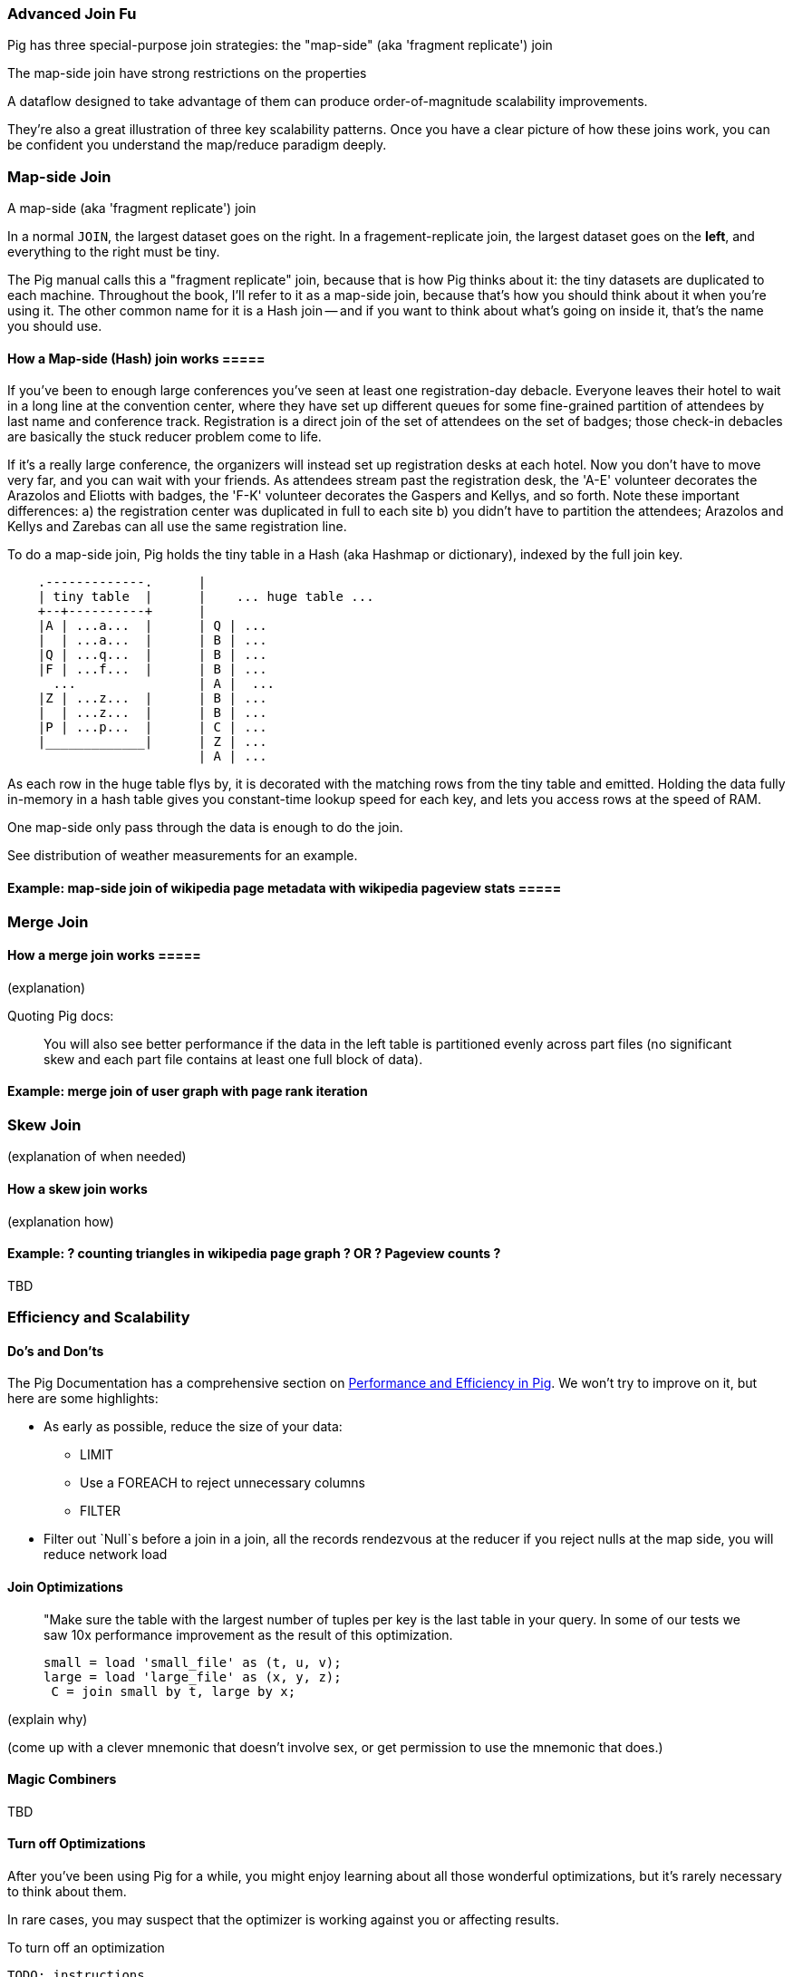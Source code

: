 === Advanced Join Fu ===

Pig has three special-purpose join strategies: the "map-side" (aka 'fragment replicate') join 

The map-side join have strong restrictions on the properties 

A dataflow designed to take advantage of them 
can produce order-of-magnitude scalability improvements.

They're also a great illustration of three key scalability patterns.
Once you have a clear picture of how these joins work,
you can be confident you understand the map/reduce paradigm deeply.

[[advanced_pig_map_side_join]]
=== Map-side Join ===

A map-side (aka 'fragment replicate') join

In a normal `JOIN`, the largest dataset goes on the right. In a fragement-replicate join, the largest dataset goes on the *left*, and everything to the right must be tiny.

The Pig manual calls this a "fragment replicate" join, because that is how Pig thinks about it: the tiny datasets are duplicated to each machine.
Throughout the book, I'll refer to it as a map-side join, because that's how you should think about it when you're using it.
The other common name for it is a Hash join -- and if you want to think about what's going on inside it, that's the name you should use.

==== How a Map-side (Hash) join works =====

If you've been to enough large conferences you've seen at least one registration-day debacle. Everyone leaves their hotel to wait in a long line at the convention center, where they have set up different queues for some fine-grained partition of attendees by last name and conference track. Registration is a direct join of the set of attendees on the set of badges; those check-in debacles are basically the stuck reducer problem come to life.

If it's a really large conference, the organizers will instead set up registration desks at each hotel. Now you don't have to move very far, and you can wait with your friends. As attendees stream past the registration desk, the 'A-E' volunteer decorates the Arazolos and Eliotts with badges, the 'F-K' volunteer decorates the Gaspers and Kellys, and so forth. Note these important differences: a) the registration center was duplicated in full to each site b) you didn't have to partition the attendees; Arazolos and Kellys and Zarebas can all use the same registration line. 

To do a map-side join, Pig holds the tiny table in a Hash (aka Hashmap or dictionary), indexed by the full join key.

----

    .-------------.      | 
    | tiny table  |      |    ... huge table ... 
    +--+----------+      | 
    |A | ...a...  |      | Q | ...
    |  | ...a...  |      | B | ...
    |Q | ...q...  |      | B | ...
    |F | ...f...  |      | B | ...
      ...                | A |  ...
    |Z | ...z...  |      | B | ...
    |  | ...z...  |      | B | ...
    |P | ...p...  |      | C | ...
    |_____________|      | Z | ...
                         | A | ...

----			 

As each row in the huge table flys by, it is decorated with the matching rows from the tiny table and emitted.
Holding the data fully in-memory in a hash table gives you constant-time lookup speed for each key, and lets you access rows at the speed of RAM.

One map-side only pass through the data is enough to do the join.

See ((distribution of weather measurements)) for an example.


==== Example: map-side join of wikipedia page metadata with wikipedia pageview stats =====




[[merge_join]]
=== Merge Join ===

==== How a merge join works =====

(explanation) 

Quoting Pig docs:


____________________________________________________________________
You will also see better performance if the data in the left table is partitioned evenly across part files (no significant skew and each part file contains at least one full block of data).
____________________________________________________________________


==== Example: merge join of user graph with page rank iteration ====

=== Skew Join ===

(explanation of when needed)

==== How a skew join works ====

(explanation how)

==== Example: ? counting triangles in wikipedia page graph ? OR ? Pageview counts ? ====

TBD 

=== Efficiency and Scalability ===


==== Do's and Don'ts ====

The Pig Documentation has a comprehensive section on http://pig.apache.org/docs/r0.9.2/perf.html[Performance and Efficiency in Pig]. We won't try to improve on it, but here are some highlights:

* As early as possible, reduce the size of your data:
  - LIMIT
  - Use a FOREACH to reject unnecessary columns
  - FILTER

* Filter out `Null`s before a join
  in a join, all the records rendezvous at the reducer
  if you reject nulls at the map side, you will reduce network load

==== Join Optimizations ====

__________________________________________________________________________
"Make sure the table with the largest number of tuples per key is the last table in your query. 
 In some of our tests we saw 10x performance improvement as the result of this optimization.

     small = load 'small_file' as (t, u, v);
     large = load 'large_file' as (x, y, z);
      C = join small by t, large by x;
__________________________________________________________________________

(explain why)

(come up with a clever mnemonic that doesn't involve sex, or get permission to use the mnemonic that does.)

==== Magic Combiners ====

TBD

==== Turn off Optimizations ====

After you've been using Pig for a while, you might enjoy learning about all those wonderful optimizations, but it's rarely necessary to think about them.

In rare cases, 
you may suspect that the optimizer is working against you 
or affecting results.

To turn off an optimization

      TODO: instructions

==== Exercises ====

1. Quoting Pig docs:
  > "You will also see better performance if the data in the left table is partitioned evenly across part files (no significant skew and each part file contains at least one full block of data)."

  Why is this?
  
2. Each of the following snippets goes against the Pig documentation's recommendations in one clear way. 
  - Rewrite it according to best practices
  - compare the run time of your improved script against the bad version shown here.
  
  things like this from http://pig.apache.org/docs/r0.9.2/perf.html --

  a. (fails to use a map-side join)
  
  b. (join large on small, when it should join small on large)
  
  c. (many `FOREACH`es instead of one expanded-form `FOREACH`)
  
  d. (expensive operation before `LIMIT`)

For each use weather data on weather stations.


=== Pig and HBase ===

TBD

=== Pig and JSON ===

TBD

=== Refs ===

* http://pig.apache.org/docs/r0.10.0/perf.html#replicated-joins:[map-side join]
